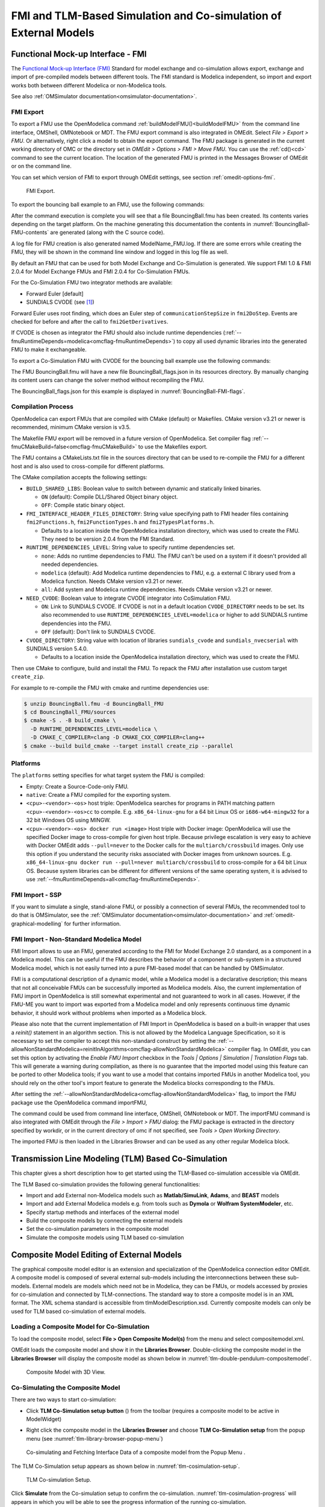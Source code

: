 FMI and TLM-Based Simulation and Co-simulation of External Models
=================================================================

Functional Mock-up Interface - FMI
----------------------------------

The `Functional Mock-up Interface (FMI) <http://www.fmi-standard.org>`_ Standard
for model exchange and co-simulation allows export, exchange and import of pre-compiled
models between different tools.
The FMI standard is Modelica independent, so import and export works both between
different Modelica or non-Modelica tools.

See also :ref:`OMSimulator documentation<omsimulator-documentation>`.

FMI Export
~~~~~~~~~~

To export a FMU use the OpenModelica command :ref:`buildModelFMU()<buildModelFMU>` from
the command line interface, OMShell, OMNotebook or MDT.
The FMU export command is also integrated in OMEdit.
Select `File > Export > FMU`. Or alternatively, right click a model to obtain the export
command.
The FMU package is generated in the current working directory of OMC or the directory set
in `OMEdit > Options > FMI > Move FMU`.
You can use the :ref:`cd()<cd>` command to see the current location.
The location of the generated FMU is printed in the Messages Browser of OMEdit or on the
command line.

You can set which version of FMI to export through OMEdit settings, see section
:ref:`omedit-options-fmi`.

.. figure :: media/fmiExport.png

  FMI Export.

To export the bouncing ball example to an FMU, use the following commands:

.. omc-mos ::
  :erroratend:

  loadFile(getInstallationDirectoryPath() + "/share/doc/omc/testmodels/BouncingBall.mo")
  buildModelFMU(BouncingBall)

After the command execution is complete you will see that a file BouncingBall.fmu has been
created. Its contents varies depending on the target platform.
On the machine generating this documentation the contents in
:numref:`BouncingBall-FMU-contents` are generated (along with the C source code).

.. omc-mos ::
  :hidden:

  system("unzip -l BouncingBall.fmu | egrep -v 'sources|files' | tail -n+3 | grep -o '[A-Za-z._0-9/]*$' > BB.log")

.. literalinclude :: ../tmp/BB.log
  :name: BouncingBall-FMU-contents
  :caption: BouncingBall FMU contents

A log file for FMU creation is also generated named ModelName\_FMU.log.
If there are some errors while creating the FMU, they will be shown in the command line
window and logged in this log file as well.

By default an FMU that can be used for both Model Exchange and Co-Simulation is generated.
We support FMI 1.0 & FMI 2.0.4 for Model Exchange FMUs and FMI 2.0.4 for Co-Simulation
FMUs.

For the Co-Simulation FMU two integrator methods are available:

* Forward Euler [default]
* SUNDIALS CVODE (see [#f1]_)

Forward Euler uses root finding, which does an Euler step of ``communicationStepSize``
in ``fmi2DoStep``. Events are checked for before and after the call to
``fmi2GetDerivatives``.

If CVODE is chosen as integrator the FMU should also include runtime dependencies
(:ref:`--fmuRuntimeDepends=modelica<omcflag-fmuRuntimeDepends>`) to copy all used dynamic
libraries into the generated FMU to make it exchangeable.

To export a Co-Simulation FMU with CVODE for the bouncing ball example use the
following commands:

.. omc-mos ::
  :erroratend:

  loadFile(getInstallationDirectoryPath() + "/share/doc/omc/testmodels/BouncingBall.mo")
  setCommandLineOptions("--fmiFlags=s:cvode")
  buildModelFMU(BouncingBall, version = "2.0", fmuType="cs")


The FMU BouncingBall.fmu will have a new file BouncingBall_flags.json in its resources
directory. By manually changing its content users can change the solver method without
recompiling the FMU.

The BouncingBall_flags.json for this example is displayed in
:numref:`BouncingBall-FMI-flags`.

.. omc-mos ::
  :hidden:

  system("unzip -cqq BouncingBall.fmu resources/BouncingBall_flags.json > BouncingBall_flags.json")

.. literalinclude :: ../tmp/BouncingBall_flags.json
  :name: BouncingBall-FMI-flags
  :caption: BouncingBall FMI flags


Compilation Process
~~~~~~~~~~~~~~~~~~~

OpenModelica can export FMUs that are compiled with CMake (default) or Makefiles. CMake
version v3.21 or newer is recommended, minimum CMake version is v3.5.

The Makefile FMU export will be removed in a future version of OpenModelica.
Set compiler flag :ref:`--fmuCMakeBuild=false<omcflag-fmuCMakeBuild>` to use the
Makefiles export.

The FMU contains a CMakeLists.txt file in the sources directory that can be used to
re-compile the FMU for a different host and is also used to cross-compile for different
platforms.

The CMake compilation accepts the following settings:

* ``BUILD_SHARED_LIBS``:
  Boolean value to switch between dynamic and statically linked binaries.

  * ``ON`` (default): Compile DLL/Shared Object binary object.

  * ``OFF``: Compile static binary object.

* ``FMI_INTERFACE_HEADER_FILES_DIRECTORY``:
  String value specifying path to FMI header files containing ``fmi2Functions.h``,
  ``fmi2FunctionTypes.h`` and ``fmi2TypesPlatforms.h``.

  * Defaults to a location inside the OpenModelica installation directory, which was used
    to create the FMU. They need to be version 2.0.4 from the FMI Standard.

* ``RUNTIME_DEPENDENCIES_LEVEL``:
  String value to specify runtime dependencies set.

  * ``none``: Adds no runtime dependencies to FMU. The FMU can't be used on a system if it
    doesn't provided all needed dependencies.

  * ``modelica`` (default): Add Modelica runtime dependencies to FMU, e.g. a external C
    library used from a Modelica function. Needs CMake version v3.21 or newer.

  * ``all``: Add system and Modelica runtime dependencies. Needs CMake version v3.21 or
    newer.

* ``NEED_CVODE``:
  Boolean value to integrate CVODE integrator into CoSimulation FMU.

  * ``ON``: Link to SUNDIALS CVODE. If CVODE is not in a default location
    ``CVODE_DIRECTORY`` needs to be set.
    Its also recommended to use ``RUNTIME_DEPENDENCIES_LEVEL=modelica`` or higher to add
    SUNDIALS runtime dependencies into the FMU.

  * ``OFF`` (default): Don't link to SUNDIALS CVODE.

* ``CVODE_DIRECTORY``:
  String value with location of libraries ``sundials_cvode`` and ``sundials_nvecserial``
  with SUNDIALS version 5.4.0.

  * Defaults to a location inside the OpenModelica installation directory, which was
    used to create the FMU.


Then use CMake to configure, build and install the FMU.
To repack the FMU after installation use custom target ``create_zip``.

For example to re-compile the FMU with cmake and runtime dependencies use:

.. code-block:: bash

    $ unzip BouncingBall.fmu -d BouncingBall_FMU
    $ cd BouncingBall_FMU/sources
    $ cmake -S . -B build_cmake \
      -D RUNTIME_DEPENDENCIES_LEVEL=modelica \
      -D CMAKE_C_COMPILER=clang -D CMAKE_CXX_COMPILER=clang++
    $ cmake --build build_cmake --target install create_zip --parallel

.. _fmitlm-export-options :

Platforms
~~~~~~~~~

The ``platforms`` setting specifies for what target system the FMU is compiled:

* Empty: Create a Source-Code-only FMU.

* ``native``:  Create a FMU compiled for the exporting system.

* ``<cpu>-<vendor>-<os>`` host triple: OpenModelica searches for programs in PATH matching
  pattern ``<cpu>-<vendor>-<os>cc`` to compile.
  E.g. ``x86_64-linux-gnu`` for a 64 bit Linux OS or ``i686-w64-mingw32`` for a 32 bit
  Windows OS using MINGW.

* ``<cpu>-<vendor>-<os> docker run <image>`` Host triple with Docker image:
  OpenModelica will use the specified Docker image to cross-compile for given host triple.
  Because privilege escalation is very easy to achieve with Docker OMEdit adds
  ``--pull=never`` to the Docker calls for the ``multiarch/crossbuild`` images. Only use
  this option if you understand the security risks associated with Docker images from
  unknown sources.
  E.g. ``x86_64-linux-gnu docker run --pull=never multiarch/crossbuild`` to cross-compile
  for a 64 bit Linux OS.
  Because system libraries can be different for different versions of the same operating
  system, it is advised to use :ref:`--fmuRuntimeDepends=all<omcflag-fmuRuntimeDepends>`.


.. _fmi-import :

FMI Import - SSP
~~~~~~~~~~~~~~~~

If you want to simulate a single, stand-alone FMU, or possibly a connection
of several FMUs, the recommended tool to do that is OMSimulator, see the
:ref:`OMSimulator documentation<omsimulator-documentation>` and
:ref:`omedit-graphical-modelling` for further information.

FMI Import - Non-Standard Modelica Model
~~~~~~~~~~~~~~~~~~~~~~~~~~~~~~~~~~~~~~~~

FMI Import allows to use an FMU, generated according to the FMI for Model
Exchange 2.0 standard, as a component in a Modelica model. This can be
useful if the FMU describes the behavior of a component or sub-system in a
structured Modelica model, which is not easily turned into a pure FMI-based
model that can be handled by OMSimulator.

FMI is a computational description of a dynamic model, while a Modelica model is
a declarative description; this means that not all conceivable FMUs can be successfully
imported as Modelica models. Also, the current implementation of FMU import in
OpenModelica is still somewhat experimental and not guaranteed to work in all
cases. However, if the FMU-ME you want to import was exported from a Modelica model
and only represents continuous time dynamic behavior, it should work without problems
when imported as a Modelica block.

Please also note that the current implementation of FMI Import in OpenModelica
is based on a built-in wrapper that uses a `reinit()` statement in an algorithm
section. This is not allowed by the Modelica Language Specification, so it is
necessary to set the compiler to accept this non-standard construct by setting
the :ref:`--allowNonStandardModelica=reinitInAlgorithms<omcflag-allowNonStandardModelica>`
compiler flag.
In OMEdit, you can set this option by activating the *Enable FMU Import* checkbox in the
*Tools | Options | Simulation | Translation Flags* tab. This will generate a warning during
compilation, as there is no guarantee that the imported model using this feature
can be ported to other Modelica tools; if you want to use a model that contains
imported FMUs in another Modelica tool, you should rely on the other tool's import
feature to generate the Modelica blocks corresponding to the FMUs.

After setting the :ref:`--allowNonStandardModelica<omcflag-allowNonStandardModelica>`
flag, to import the FMU package use the OpenModelica command importFMU,

.. omc-mos ::
  :parsed:

  list(OpenModelica.Scripting.importFMU, interfaceOnly=true);

The command could be used from command line interface, OMShell,
OMNotebook or MDT. The importFMU command is also integrated with OMEdit
through the `File > Import > FMU` dialog: the FMU package is extracted in the directory
specified by workdir, or in the current directory of omc if not specified, see
`Tools > Open Working Directory`.

The imported FMU is then loaded in the Libraries Browser and can be used as any
other regular Modelica block.

Transmission Line Modeling (TLM) Based Co-Simulation
----------------------------------------------------

This chapter gives a short description how to get started using the TLM-Based
co-simulation accessible via OMEdit.

The TLM Based co-simulation provides the following general functionalities:

-  Import and add External non-Modelica models such as **Matlab/SimuLink**, **Adams**,
   and **BEAST** models

-  Import and add External Modelica models e.g. from tools such as **Dymola** or
   **Wolfram SystemModeler**, etc.

-  Specify startup methods and interfaces of the external model

-  Build the composite models by connecting the external models

-  Set the co-simulation parameters in the composite model

-  Simulate the composite models using TLM based co-simulation

Composite Model Editing of External Models
------------------------------------------

The graphical composite model editor is an extension and specialization of the
OpenModelica connection editor OMEdit. A composite model is composed of several
external sub-models including the interconnections between these sub-models.
External models are models which need not be in Modelica, they can be FMUs,
or models accessed by proxies for co-simulation and connected by TLM-connections.
The standard way to store a composite model is in an XML format. The XML schema
standard is accessible from tlmModelDescription.xsd. Currently composite models
can only be used for TLM based co-simulation of external models.

Loading a Composite Model for Co-Simulation
~~~~~~~~~~~~~~~~~~~~~~~~~~~~~~~~~~~~~~~~~~~

To load the composite model, select **File > Open Composite Model(s)** from the
menu and select compositemodel.xml.

OMEdit loads the composite model and show it in the **Libraries Browser**.
Double-clicking the composite model in the **Libraries Browser** will display
the composite model as shown below in
:numref:`tlm-double-pendulum-compositemodel`.

.. figure :: media/tlm-double-pendulum-compositemodel.png
  :name: tlm-double-pendulum-compositemodel

  Composite Model with 3D View.

Co-Simulating the Composite Model
~~~~~~~~~~~~~~~~~~~~~~~~~~~~~~~~~

There are two ways to start co-simulation:

-  Click **TLM Co-Simulation setup button** (|tlm-simulate|) from the toolbar (requires a
   composite model to be active in ModelWidget)

.. |tlm-simulate| image:: media/omedit-icons/tlm-simulate.*
  :alt: Composite Model simulate Icon
  :height: 14pt

-  Right click the composite model in the **Libraries Browser** and choose
   **TLM Co-Simulation setup** from the popup menu (see
   :numref:`tlm-library-browser-popup-menu`)

.. figure :: media/tlm-library-browser-popup-menu.png
  :name: tlm-library-browser-popup-menu

  Co-simulating and Fetching Interface Data of a composite model from the Popup Menu .

The TLM Co-Simulation setup appears as shown below in :numref:`tlm-cosimulation-setup`.

.. figure :: media/tlm-cosimulation-setup.png
  :name: tlm-cosimulation-setup

  TLM Co-simulation Setup.

Click **Simulate** from the Co-simulation setup to confirm the co-simulation.
:numref:`tlm-cosimulation-progress` will appears in which you will be able to see
the progress information of the running co-simulation.

.. figure :: media/tlm-cosimulation-progress.png
  :name: tlm-cosimulation-progress

  TLM Co-Simulation Progress.

The editor also provides the means of reading the log files generated by the simulation
manager and monitor.
When the simulation ends, click **Open Manager Log File** or **Open Monitor Log File**
from the co-simulation progress bar to check the log files.

Plotting the Simulation Results
~~~~~~~~~~~~~~~~~~~~~~~~~~~~~~~

When the co-simulation of the composite model is completed successful, simulation results
are collected and visualized in the OMEdit plotting perspective as shown in
:numref:`tlm-plotting-cosimulation-results` and :numref:`tlm-cosimulation-visualization`.
The **Variables Browser** display variables that can be plotted. Each variable has a
checkbox, checking it will plot the variable.

.. figure :: media/tlm-plotting-cosimulation-results.png
  :name: tlm-plotting-cosimulation-results

  TLM Co-Simulation Results Plotting.

.. figure :: media/tlm-cosimulation-visualization.png
  :name: tlm-cosimulation-visualization

  TLM Co-Simulation Visualization.

Preparing External Models
~~~~~~~~~~~~~~~~~~~~~~~~~

First step in co-simulation Modeling is to prepare the different external simulation
models with TLM interfaces. Each external model belongs to a specific simulation
tool, such as **MATLAB/Simulink***, **BEAST**, **MSC/ADAMS**, **Dymola** and
**Wolfram SystemModeler**.

When the external models have all been prepared, the next step is to load external models
in OMEdit by selecting the **File > Load External Model(s)** from the menu.

OMEdit loads the external model and show it in the **Libraries Browser**
as shown below in :numref:`tlm-loaded-external-models-library-browser`.

.. figure :: media/tlm-loaded-external-models-library-browser.png
  :name: tlm-loaded-external-models-library-browser

  External Models in OMEdit.

Creating a New Composite Model
~~~~~~~~~~~~~~~~~~~~~~~~~~~~~~

We will use the "Double pendulum" composite model which is a multibody system that
consists of three sub-models: Two OpenModelica **Shaft** sub-models (**Shaft1**
and **Shaft2**) and one **SKF/BEAST bearing** sub-model that together build a
double pendulum. The **SKF/BEAST bearing** sub-model is a simplified model with
only three balls to speed up the simulation. **Shaft1** is connected with a
spherical joint to the world coordinate system. The end of **Shaft1** is
connected via a TLM interface to the outer ring of the BEAST bearing model. The
inner ring of the bearing model is connected via another TLM interface to
**Shaft2**. Together they build the double pendulum with two **shafts**, one
spherical OpenModelica joint, and one BEAST bearing.

To create a new composite model select **File > New Composite Model** from the menu.

Your new composite model will appear in the in the **Libraries Browser** once created.
To facilitate the process of textual composite modeling and to provide users with a
starting point, the **Text View** (see :numref:`tlm-new-compositemodel-textview`)
includes the composite model XML elements and the default simulation parameters.

.. figure :: media/tlm-new-compositemodel-textview.png
  :name: tlm-new-compositemodel-textview

  New composite model text view.

Adding Submodels
~~~~~~~~~~~~~~~~

It is possible to build the double pendulum by drag-and-drop of each simulation
model component (sub-model) from the **Libraries Browser** to the Diagram View.
To place a component in the Diagram View of the double pendulum model, drag each
external sub-model of the double pendulum (i.e. **Shaft1**, **Shaft2**, and
**BEAST bearing** sub-model) from the **Libraries Browser** to the **Diagram
View**.

.. figure :: media/tlm-add-submodels.png

  Adding sub-models to the double pendulum composite model.

Fetching Submodels Interface Data
~~~~~~~~~~~~~~~~~~~~~~~~~~~~~~~~~

To retrieve list of TLM interface data for sub-models, do any of the following methods:

- Click **Fetch Interface Data button** (|interface-data|) from the toolbar (requires a
  composite model to be active in ModelWidget)

.. |interface-data| image:: media/omedit-icons/interface-data.*
  :alt: Composite Model Interface Data Icon
  :height: 14pt

- Right click the composite model in the **Library Browser** and choose **Fetch Interface Data** from the popup menu
  (see :numref:`tlm-library-browser-popup-menu`).

To retrieve list of TLM interface data for a specific sub-model,

- Right click the sub-model inside the composite model and choose **Fetch Interface Data** from the popup menu.

:numref:`tlm-fetch-interface-progress` will appear in which you will be able to see the progress information
of fetching the interface data.

.. figure :: media/tlm-fetch-interface-progress.png
  :name: tlm-fetch-interface-progress

  Fetching Interface Data Progress.

Once the TLM interface data of the sub-models are retrieved, the interface points will appear
in the diagram view as shown below in :numref:`tlm-fetched-interface-points`.

.. figure :: media/tlm-fetched-interface-points.png
  :name: tlm-fetched-interface-points

  Fetching Interface Data.

Connecting Submodels
~~~~~~~~~~~~~~~~~~~~

When the sub-models and interface points have all been placed in the Diagram
View, similar to :numref:`tlm-fetched-interface-points`, the next step is to
connect the sub-models. Sub-models are connected using the **Connection Line
Button** (|connect-mode|) from the toolbar.

.. |connect-mode| image:: media/omedit-icons/connect-mode.*
  :alt: Connection Line Icon
  :height: 14pt

To connect two sub-models, select the Connection Line Button and place the mouse cursor over an interface
and click the left mouse button, then drag the cursor to the other sub-model interface, and
click the left mouse button again. A connection dialog box as shown below in :numref:`tlm-submodels-connection-dialog` will
appear in which you will be able to specify the connection attributes.

.. figure :: media/tlm-submodels-connection-dialog.png
  :name: tlm-submodels-connection-dialog

  Sub-models Connection Dialog.

Continue to connect all sub-models until the composite model **Diagram View** looks like the one in :numref:`tlm-connecting-submodels-double-pendulum` below.

.. figure :: media/tlm-connecting-submodels-double-pendulum.png
  :name: tlm-connecting-submodels-double-pendulum

  Connecting sub-models of the Double Pendulum Composite Model.

Changing Parameter Values of Submodels
~~~~~~~~~~~~~~~~~~~~~~~~~~~~~~~~~~~~~~

To change a parameter value of a sub-model, do any of the following methods:

-  Double-click on the sub-model you want to change its parameter
-  Right click on the sub-model and choose **Attributes** from the popup menu

The parameter dialog of that sub-model appears as shown below in :numref:`tlm-change-submodel-parameters-dialog`
in which you will be able to specify the sub-models attributes.

.. figure :: media/tlm-change-submodel-parameters-dialog.png
  :name: tlm-change-submodel-parameters-dialog

  Changing Parameter Values of Sub-models Dialog.

Changing Parameter Values of Connections
~~~~~~~~~~~~~~~~~~~~~~~~~~~~~~~~~~~~~~~~

To change a parameter value of a connection, do any of the following methods:

- Double-click on the connection you want to change its parameter
- Right click on the connection and choose **Attributes** from the popup menu.

The parameter dialog of that connection appears (see :numref:`tlm-submodels-connection-dialog`)
in which you will be able to specify the connections attributes.

Changing Co-Simulation Parameters
~~~~~~~~~~~~~~~~~~~~~~~~~~~~~~~~~

To change the co-simulation parameters, do any of the following methods:

- Click Simulation Parameters button (|simulation-parameters|) from the toolbar (requires a composite model to be active in ModelWidget)

.. |simulation-parameters| image:: media/omedit-icons/simulation-parameters.*
  :alt: Composite Model Simulation Parameters Icon
  :height: 14pt

- Right click an empty location in the Diagram View of the composite model and choose **Simulation Parameters**
  from the popup menu (see :numref:`tlm-change-cosimulation-parameters-popup-menu`)

.. figure :: media/tlm-change-cosimulation-parameters-popup-menu.png
  :name: tlm-change-cosimulation-parameters-popup-menu

  Changing Co-Simulation Parameters from the Popup Menu.

The co-simulation parameter dialog of the composite model appears as shown below in :numref:`tlm-change-cosimulation-parameters-dialog` in
which you will be able to specify the simulation parameters.

.. figure :: media/tlm-change-cosimulation-parameters-dialog.png
  :name: tlm-change-cosimulation-parameters-dialog

  Changing Co-Simulation Parameters Dialog.

.. rubric:: Footnotes
.. [#f1] `Sundials Webpage <http://computation.llnl.gov/projects/sundials-suite-nonlinear-differential-algebraic-equation-solvers>`__
